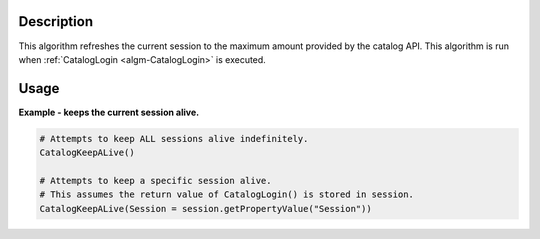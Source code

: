 .. algorithm::

.. summary::

.. alias::

.. properties::

Description
-----------

This algorithm refreshes the current session to the maximum amount provided by the catalog API. This algorithm is run when :ref:`CatalogLogin <algm-CatalogLogin>` is executed.

Usage
-----

**Example - keeps the current session alive.**

.. code-block:: python

    # Attempts to keep ALL sessions alive indefinitely.
    CatalogKeepALive()

    # Attempts to keep a specific session alive.
    # This assumes the return value of CatalogLogin() is stored in session.
    CatalogKeepALive(Session = session.getPropertyValue("Session"))

.. categories::
